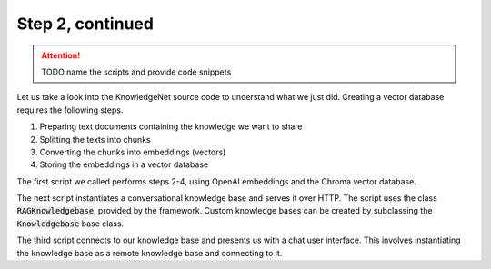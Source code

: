 .. _tutorial_2b:

Step 2, continued
================================

..  attention::
    TODO name the scripts and provide code snippets

Let us take a look into the KnowledgeNet source code to understand what we just did. Creating a vector database
requires the following steps.

#. Preparing text documents containing the knowledge we want to share
#. Splitting the texts into chunks
#. Converting the chunks into embeddings (vectors)
#. Storing the embeddings in a vector database

The first script we called performs steps 2-4, using OpenAI embeddings and the Chroma vector database.

The next script instantiates a conversational knowledge base and serves it over HTTP. The script uses the
class :code:`RAGKnowledgebase`, provided by the framework. Custom knowledge bases can be created by subclassing the
:code:`Knowledgebase` base class.

The third script connects to our knowledge base and presents us with a chat user interface. This involves instantiating
the knowledge base as a remote knowledge base and connecting to it.

